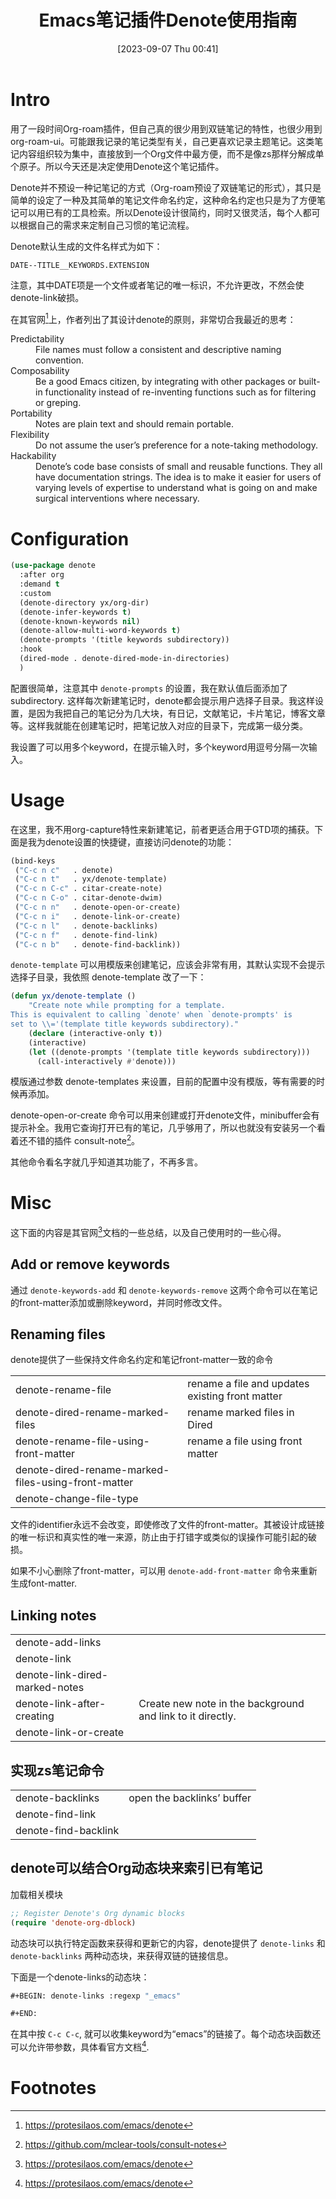 #+title:      Emacs笔记插件Denote使用指南
#+date:       [2023-09-07 Thu 00:41]
#+filetags:   :post:
#+identifier: 20230907T004120

* Intro
用了一段时间Org-roam插件，但自己真的很少用到双链笔记的特性，也很少用到org-roam-ui。可能跟我记录的笔记类型有关，自己更喜欢记录主题笔记。这类笔记内容组织较为集中，直接放到一个Org文件中最方便，而不是像zs那样分解成单个原子。所以今天还是决定使用Denote这个笔记插件。

Denote并不预设一种记笔记的方式（Org-roam预设了双链笔记的形式），其只是简单的设定了一种及其简单的笔记文件命名约定，这种命名约定也只是为了方便笔记可以用已有的工具检索。所以Denote设计很简约，同时又很灵活，每个人都可以根据自己的需求来定制自己习惯的笔记流程。

Denote默认生成的文件名样式为如下：
#+begin_example
DATE--TITLE__KEYWORDS.EXTENSION
#+end_example
注意，其中DATE项是一个文件或者笔记的唯一标识，不允许更改，不然会使denote-link破损。

在其官网[fn:1]上，作者列出了其设计denote的原则，非常切合我最近的思考：
- Predictability :: File names must follow a consistent and descriptive naming convention.
- Composability :: Be a good Emacs citizen, by integrating with other packages or built-in functionality instead of re-inventing functions such as for filtering or greping.
- Portability :: Notes are plain text and should remain portable.
- Flexibility :: Do not assume the user’s preference for a note-taking methodology.
- Hackability :: Denote’s code base consists of small and reusable functions. They all have documentation strings. The idea is to make it easier for users of varying levels of expertise to understand what is going on and make surgical interventions where necessary.

* Configuration
#+begin_src emacs-lisp
  (use-package denote
    :after org
    :demand t
    :custom
    (denote-directory yx/org-dir)
    (denote-infer-keywords t)
    (denote-known-keywords nil)
    (denote-allow-multi-word-keywords t)
    (denote-prompts '(title keywords subdirectory))
    :hook
    (dired-mode . denote-dired-mode-in-directories)
    )
#+end_src
配置很简单，注意其中 =denote-prompts= 的设置，我在默认值后面添加了subdirectory. 这样每次新建笔记时，denote都会提示用户选择子目录。我这样设置，是因为我把自己的笔记分为几大块，有日记，文献笔记，卡片笔记，博客文章等。这样我就能在创建笔记时，把笔记放入对应的目录下，完成第一级分类。

我设置了可以用多个keyword，在提示输入时，多个keyword用逗号分隔一次输入。

* Usage

在这里，我不用org-capture特性来新建笔记，前者更适合用于GTD项的捕获。下面是我为denote设置的快捷键，直接访问denote的功能：
#+begin_src emacs-lisp
  (bind-keys
   ("C-c n c"   . denote)
   ("C-c n t"   . yx/denote-template)
   ("C-c n C-c" . citar-create-note)
   ("C-c n C-o" . citar-denote-dwim)
   ("C-c n n"   . denote-open-or-create)
   ("C-c n i"   . denote-link-or-create)
   ("C-c n l"   . denote-backlinks)
   ("C-c n f"   . denote-find-link)
   ("C-c n b"   . denote-find-backlink))
#+end_src

=denote-template= 可以用模版来创建笔记，应该会非常有用，其默认实现不会提示选择子目录，我依照 denote-template 改了一下：
#+begin_src emacs-lisp
  (defun yx/denote-template ()
      "Create note while prompting for a template.
  This is equivalent to calling `denote' when `denote-prompts' is
  set to \\='(template title keywords subdirectory)."
      (declare (interactive-only t))
      (interactive)
      (let ((denote-prompts '(template title keywords subdirectory)))
        (call-interactively #'denote)))
#+end_src
模版通过参数 denote-templates 来设置，目前的配置中没有模版，等有需要的时候再添加。

denote-open-or-create 命令可以用来创建或打开denote文件，minibuffer会有提示补全。我用它查询打开已有的笔记，几乎够用了，所以也就没有安装另一个看着还不错的插件 consult-note[fn:2]。

其他命令看名字就几乎知道其功能了，不再多言。

* Misc
这下面的内容是其官网[fn:1]文档的一些总结，以及自己使用时的一些心得。
** Add or remove keywords
通过 =denote-keywords-add= 和 =denote-keywords-remove= 这两个命令可以在笔记的front-matter添加或删除keyword，并同时修改文件。

** Renaming files
denote提供了一些保持文件命名约定和笔记front-matter一致的命令
| denote-rename-file                                  | rename a file and updates existing front matter |
| denote-dired-rename-marked-files                    | rename marked files in Dired                    |
| denote-rename-file-using-front-matter               | rename a file using front matter                |
| denote-dired-rename-marked-files-using-front-matter |                                                 |
| denote-change-file-type                             |                                                 |

文件的identifier永远不会改变，即使修改了文件的front-matter。其被设计成链接的唯一标识和真实性的唯一来源，防止由于打错字或类似的误操作可能引起的破损。

如果不小心删除了front-matter，可以用 =denote-add-front-matter= 命令来重新生成font-matter.

** Linking notes
| denote-add-links               |                                                            |
| denote-link                                |                                                            |
| denote-link-dired-marked-notes |                                                            |
| denote-link-after-creating     | Create new note in the background and link to it directly. |
| denote-link-or-create                               |                                                            |

** 实现zs笔记命令
| denote-backlinks | open the backlinks’ buffer |
| denote-find-link |                            |
| denote-find-backlink |                            |

** denote可以结合Org动态块来索引已有笔记
加载相关模块
#+begin_src emacs-lisp
  ;; Register Denote's Org dynamic blocks
  (require 'denote-org-dblock)
#+end_src

动态块可以执行特定函数来获得和更新它的内容，denote提供了 =denote-links= 和 =denote-backlinks= 两种动态块，来获得双链的链接信息。

下面是一个denote-links的动态块：
#+begin_src emacs-lisp
  ,#+BEGIN: denote-links :regexp "_emacs"

  ,#+END:
#+end_src
在其中按 =C-c C-c=, 就可以收集keyword为“emacs”的链接了。每个动态块函数还可以允许带参数，具体看官方文档[fn:1].

* Footnotes

[fn:1] https://protesilaos.com/emacs/denote

[fn:2] https://github.com/mclear-tools/consult-notes
